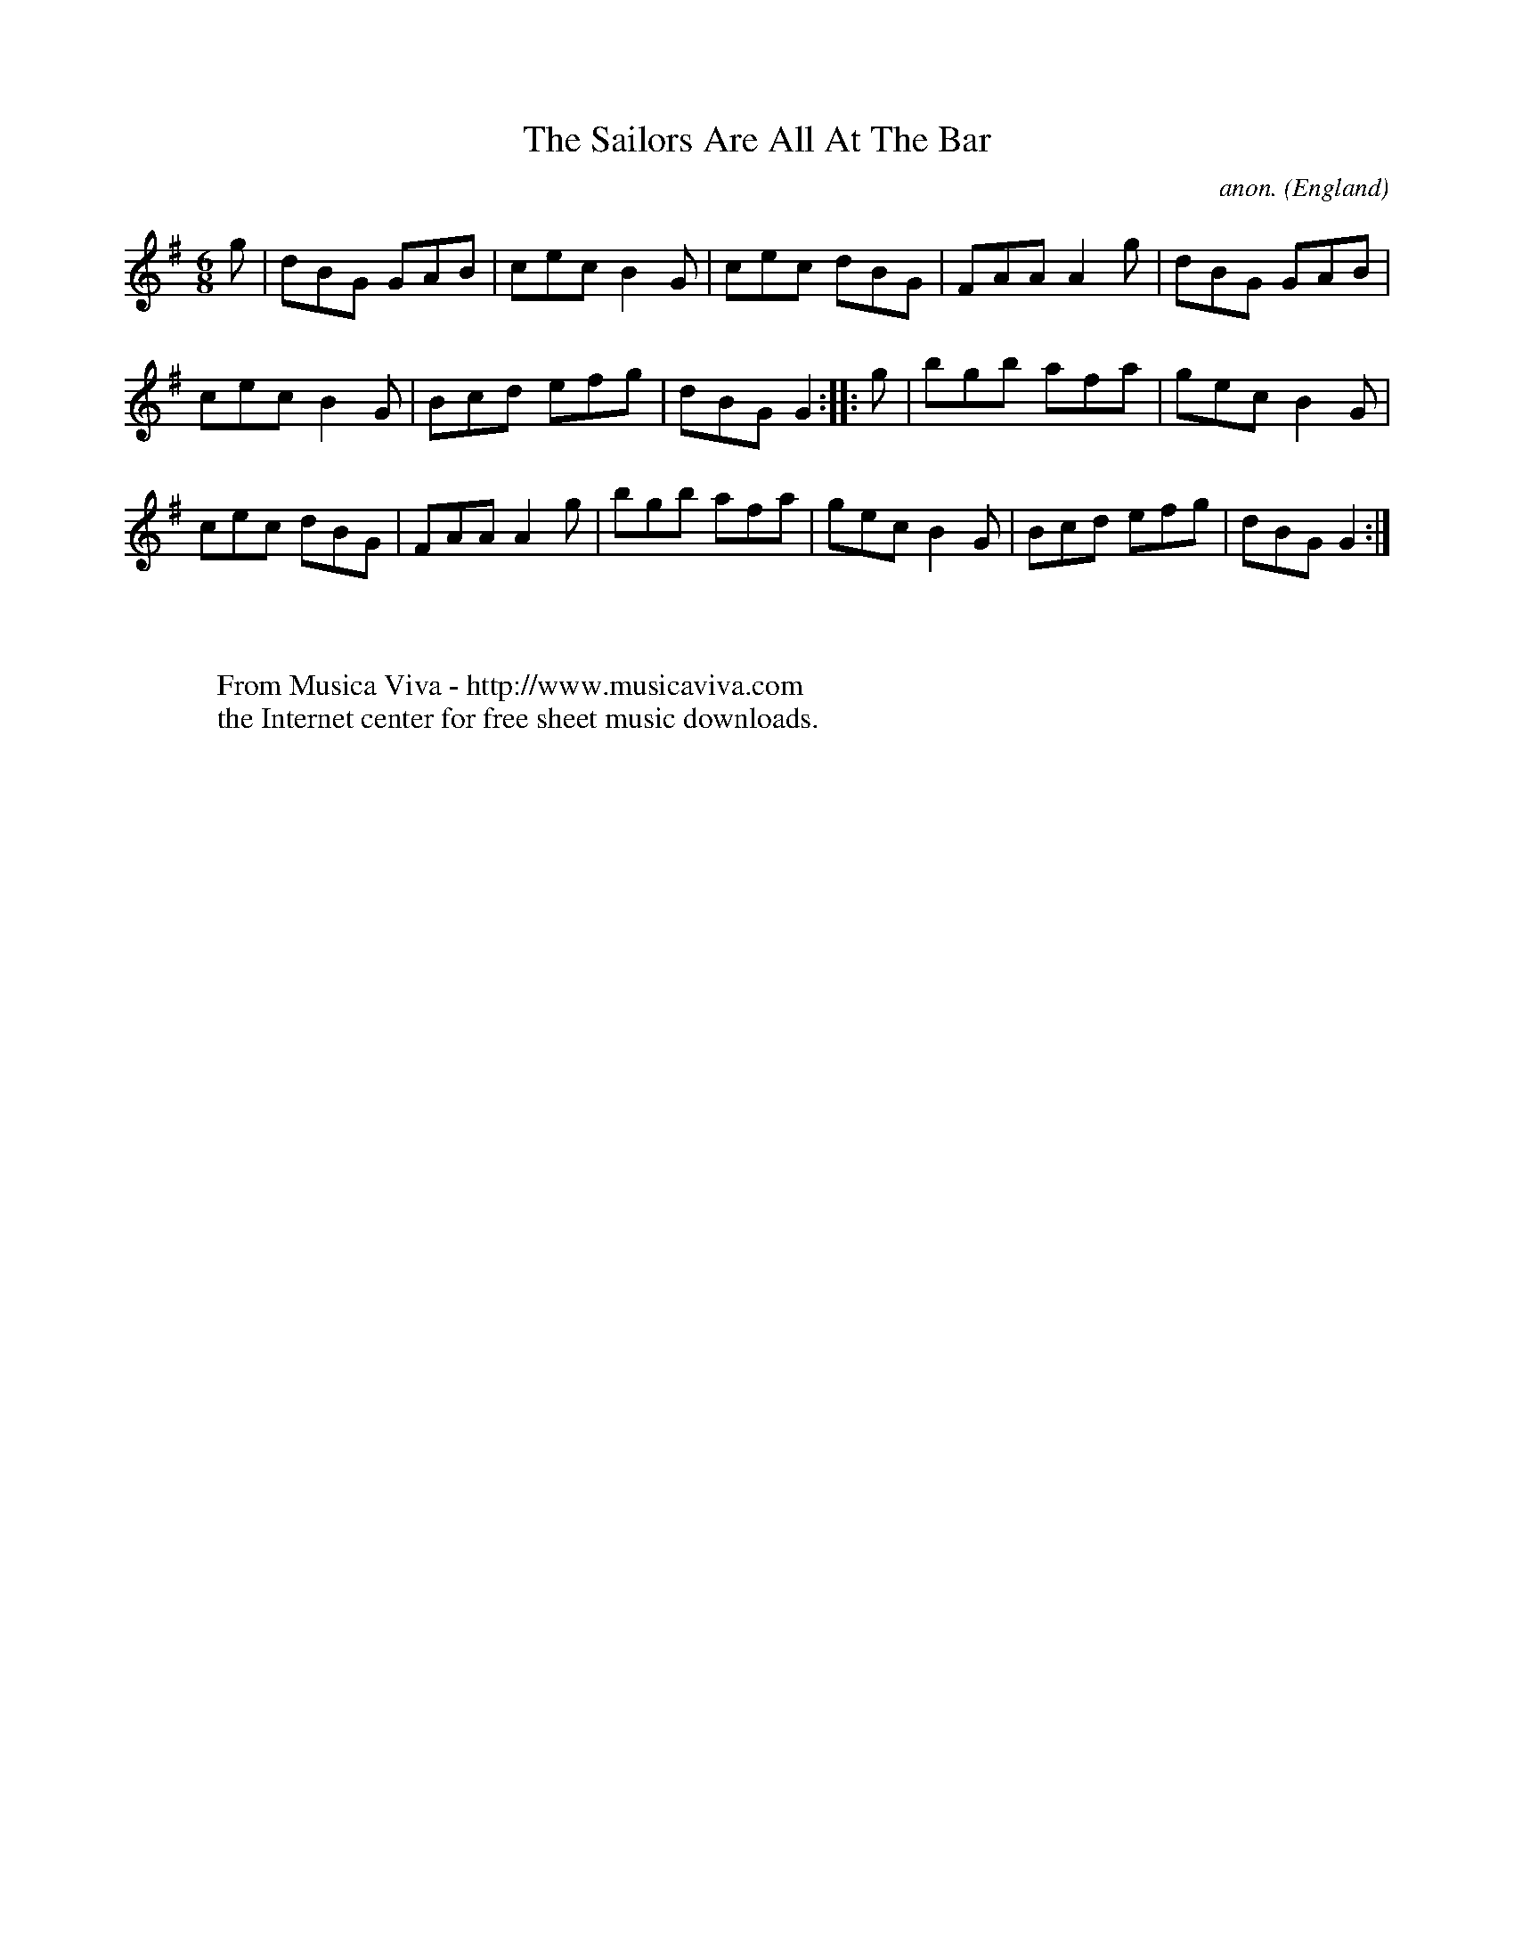 X:2540
T:The Sailors Are All At The Bar
C:anon.
O:England
Z:C.G.P
F:http://abc.musicaviva.com/tunes/england/sailors-are-all-at-the-bar.abc
%Posted at abcusers Jan 2nd 2001 by Johnny Adams.
M:6/8
L:1/8
K:G
g|dBG GAB|cec B2G|cec dBG|FAA A2g|dBG GAB|
cec B2G|Bcd efg|dBG G2::g|bgb afa|gec B2G|
cec dBG|FAA A2g|bgb afa|gec B2G|Bcd efg|dBG G2:|
W:
W:
W:  From Musica Viva - http://www.musicaviva.com
W:  the Internet center for free sheet music downloads.

